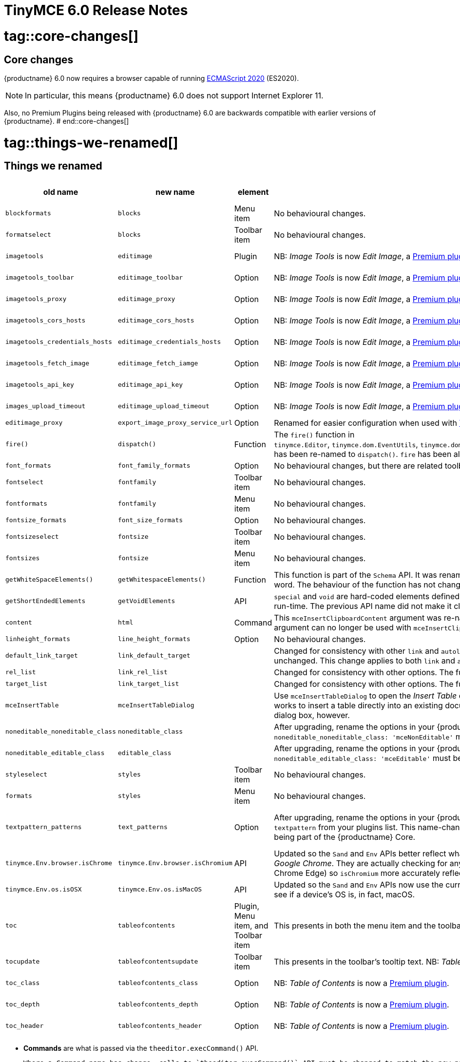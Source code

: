 = TinyMCE 6.0 Release Notes

# tag::core-changes[]
[id=core-changes]
== Core changes

{productname} 6.0 now requires a browser capable of running https://tc39.es/ecma262/2020/[ECMAScript 2020] (ES2020).

NOTE: In particular, this means {productname} 6.0 does not support Internet Explorer 11.

Also, no Premium Plugins being released with {productname} 6.0 are backwards compatible with earlier versions of {productname}.
# end::core-changes[]

# tag::things-we-renamed[]
[id=things-we-renamed]
== Things we renamed
|===
| old name                         | new name                         | element                             | notes                                                                                                                                                                                                                                                                                                         | for more information                               |

| `blockformats`                   | `blocks`                         | Menu item                           | No behavioural changes.                                                                                                                                                                                                                                                                                       |                                                    |

| `formatselect`                   | `blocks`                         | Toolbar item                        | No behavioural changes.                                                                                                                                                                                                                                                                                       |                                                    |

| `imagetools`                     | `editimage`                      | Plugin                              | NB: _Image Tools_ is now _Edit Image_, a https://tiny.cloud/tinymce/features/#productivity[Premium plugin].                                                                                                                                                                                                   | see <<new-and-improved-plugins-imagetools>>        |

| `imagetools_toolbar`             | `editimage_toolbar`              | Option                              | NB: _Image Tools_ is now _Edit Image_, a https://tiny.cloud/tinymce/features/#productivity[Premium plugin].                                                                                                                                                                                                   | see <<new-and-improved-plugins-imagetools>>        |

| `imagetools_proxy`               | `editimage_proxy`                | Option                              | NB: _Image Tools_ is now _Edit Image_, a https://tiny.cloud/tinymce/features/#productivity[Premium plugin].                                                                                                                                                                                                   | see <<new-and-improved-plugins-imagetools>>        |

| `imagetools_cors_hosts`          | `editimage_cors_hosts`           | Option                              | NB: _Image Tools_ is now _Edit Image_, a https://tiny.cloud/tinymce/features/#productivity[Premium plugin].                                                                                                                                                                                                   | see <<new-and-improved-plugins-imagetools>>        |

| `imagetools_credentials_hosts`   | `editimage_credentials_hosts`    | Option                              | NB: _Image Tools_ is now _Edit Image_, a https://tiny.cloud/tinymce/features/#productivity[Premium plugin].                                                                                                                                                                                                   | see <<new-and-improved-plugins-imagetools>>        |

| `imagetools_fetch_image`         | `editimage_fetch_iamge`          | Option                              | NB: _Image Tools_ is now _Edit Image_, a https://tiny.cloud/tinymce/features/#productivity[Premium plugin].                                                                                                                                                                                                   | see <<new-and-improved-plugins-imagetools>>        |

| `imagetools_api_key`             | `editimage_api_key`              | Option                              | NB: _Image Tools_ is now _Edit Image_, a https://tiny.cloud/tinymce/features/#productivity[Premium plugin].                                                                                                                                                                                                   | see <<new-and-improved-plugins-imagetools>>        |

| `images_upload_timeout`          | `editimage_upload_timeout`       | Option                              | NB: _Image Tools_ is now _Edit Image_, a https://tiny.cloud/tinymce/features/#productivity[Premium plugin].                                                                                                                                                                                                   | see <<new-and-improved-plugins-imagetools>>        |

| `editimage_proxy`                | `export_image_proxy_service_url` | Option                              | Renamed for easier configuration when used with https://tiny.cloud/docs/enterprise/server/[Tiny services].                                                                                                                                                                                                    |                                                    |

| `fire()`                         | `dispatch()`                     | Function                            | The `fire()` function in `tinymce.Editor`, `tinymce.dom.EventUtils`, `tinymce.dom.DOMUtils`, `tinymce.util.Observable` and `tinymce.util.EventDispatcher` has been re-named to `dispatch()`. `fire` has been aliased to `dispatch` but has also been marked as _deprecated_.                                  |                                                    |

| `font_formats`                   | `font_family_formats`            | Option                              | No behavioural changes, but there are related toolbar and menu items changes.                                                                                                                                                                                                                                 |                                                    |

| `fontselect`                     | `fontfamily`                     | Toolbar item                        | No behavioural changes.                                                                                                                                                                                                                                                                                       |                                                    |

| `fontformats`                    | `fontfamily`                     | Menu item                           | No behavioural changes.                                                                                                                                                                                                                                                                                       |                                                    |

| `fontsize_formats`               | `font_size_formats`              | Option                              | No behavioural changes.                                                                                                                                                                                                                                                                                       |                                                    |

| `fontsizeselect`                 | `fontsize`                       | Toolbar item                        | No behavioural changes.                                                                                                                                                                                                                                                                                       |                                                    |

| `fontsizes`                      | `fontsize`                       | Menu item                           | No behavioural changes.                                                                                                                                                                                                                                                                                       |                                                    |

| `getWhiteSpaceElements()`        | `getWhitespaceElements()`        | Function                            | This function is part of the `Schema` API. It was renamed as part of a general renaming that treats _Whitespace_ as a single word. The behaviour of the function has not changed.                                                                                                                             |                                                    |

| `getShortEndedElements`          | `getVoidElements`                | API                                 | `special` and `void` are hard-coded elements defined by the HTML parsing specification. They can not be changed at run-time. The previous API name did not make it clear it was these, hard-coded, elements being called.                                                                                     |                                                    |

| `content`                        | `html`                           | Command                             | This `mceInsertClipboardContent` argument was re-named to better reflect what data is passed. NB: The `content` argument can no longer be used with `mceInsertClipboardContent`. If `content` is used, no data is passed.                                                                                     | see <<changed-plugins-paste>>                      |

| `linheight_formats`              | `line_height_formats`            | Option                              | No behavioural changes.                                                                                                                                                                                                                                                                                       |                                                    |

| `default_link_target`            | `link_default_target`            |                                     | Changed for consistency with other `link` and `autolink` options. Their functionality, and the values they can take remain unchanged. This change applies to both `link` and `autolink` plugins.                                                                                                              |                                                    |

| `rel_list`                       | `link_rel_list`                  |                                     | Changed for consistency with other options. The functionality, and the values this option can take remain unchanged.                                                                                                                                                                                          |                                                    |

| `target_list`                    | `link_target_list`               |                                     | Changed for consistency with other options. The functionality, and the values this option can take remain unchanged.                                                                                                                                                                                          |                                                    |

| `mceInsertTable`                 | `mceInsertTableDialog`           |                                     | Use `mceInsertTableDialog` to open the _Insert Table_ dialog box. NB: `mceInsertTable` (with appropriate arguments) still works to insert a table directly into an existing document. `mceInsertTable` can no longer be used to invoke the _Table_ dialog box, however.                                       | see <<changed-plugins-table>>                      |

| `noneditable_noneditable_class`  | `noneditable_class`              |                                     | After upgrading, rename the options in your {productname} init configuration to match the new name. For example, `noneditable_noneditable_class: 'mceNonEditable'` must be renamed `noneditable_class: 'mceNonEditable'`.                                                                                     | see <<changed-plugins-noneditable>>                |

| `noneditable_editable_class`     | `editable_class`                 |                                     | After upgrading, rename the options in your {productname} init configuration to match the new name. For example, `noneditable_editable_class: 'mceEditable'` must be renamed `editable_class: 'mceEditable'`.                                                                                                 | see <<changed-plugins-noneditable>>                |

| `styleselect`                    | `styles`                         | Toolbar item                        | No behavioural changes.                                                                                                                                                                                                                                                                                       |                                                    |

| `formats`                        | `styles`                         | Menu item                           | No behavioural changes.                                                                                                                                                                                                                                                                                       |                                                    |

| `textpattern_patterns`           | `text_patterns`                  | Option                              | After upgrading, rename the options in your {productname} init configuration to match the new name. Also, remove `textpattern` from your plugins list. This name-change is consequent to `textpattern` being changed from a Plugin to being part of the {productname} Core.                                   | see <<changed-plugins-textpattern>>                |

| `tinymce.Env.browser.isChrome`   | `tinymce.Env.browser.isChromium` | API                                 | Updated so the `Sand` and `Env` APIs better reflect what they are checking for. `isChrome` implies they are checking for _Google Chrome_. They are actually checking for any Chromium-based browser (eg Chromium, Google Chrome, or Chrome Edge) so `isChromium` more accurately reflects what is being done. |                                                    |

| `tinymce.Env.os.isOSX`           | `tinymce.Env.os.isMacOS`         | API                                 | Updated so the `Sand` and `Env` APIs now use the current name of Apple’s desktop operating system when checking to see if a device’s OS is, in fact, macOS.                                                                                                                                                   |                                                    |

| `toc`                            | `tableofcontents`                | Plugin, Menu item, and Toolbar item | This presents in both the menu item and the toolbar’s tooltip text. NB: _Table of Contents_ is now a https://tiny.cloud/tinymce/features/#productivity[Premium plugin].                                                                                                                                       | see <<new-and-improved-plugins-table-of-contents>> |

| `tocupdate`                      | `tableofcontentsupdate`          | Toolbar item                        | This presents in the toolbar’s tooltip text. NB: _Table of Contents_ is now a https://tiny.cloud/tinymce/features/#productivity[Premium plugin].                                                                                                                                                              | see <<new-and-improved-plugins-table-of-contents>> |

| `toc_class`                      | `tableofcontents_class`          | Option                              | NB: _Table of Contents_ is now a https://tiny.cloud/tinymce/features/#productivity[Premium plugin].                                                                                                                                                                                                           | see <<new-and-improved-plugins-table-of-contents>> |

| `toc_depth`                      | `tableofcontents_depth`          | Option                              | NB: _Table of Contents_ is now a https://tiny.cloud/tinymce/features/#productivity[Premium plugin].                                                                                                                                                                                                           | see <<new-and-improved-plugins-table-of-contents>> |

| `toc_header`                     | `tableofcontents_header`         | Option                              | NB: _Table of Contents_ is now a https://tiny.cloud/tinymce/features/#productivity[Premium plugin].                                                                                                                                                                                                           | see <<new-and-improved-plugins-table-of-contents>> |
|===

- *Commands* are what is passed via the `theeditor.execCommand()` API.

  Where a Command name has change, calls to `theeditor.execCommand()` API must be changed to match the new name.

- Configuration *Options* are what is passed when initialising the {productname} editor via `tinymce.init`.

  Where an Option name has changed, configurations using that option must be changed to match the new name.

- *Menu items* and *Toolbar items* are *Options* from `tinymce.init` for UI and UX features, such as the {productname} Menu, Toolbar and Contextual Menu.
# end::things-we-renamed[]

# tag::default-value-changes[]
[id=default-value-changes]
== Default value changes

|===
| element                 | old value                   | new value | notes                                                             | for more information                                               |

| `config.height`         | `200px`                     | `400px`   | Changed to improve user experience.                               | see <<ui-and-ux-elements-and-components-editor-text-entry-height>> |

| `element_format`        | _no default value assigned_ | `html`    | Changed as part of modernising {productname}’s default behaviour. |                                                                    |

| `link_default_protocol` | `http`                      | `https`   | Changed as part of modernising {productname}’s default behaviour. |                                                                    |

| {productname} `schema`  | _no default value assigned_ | `html5`   | Changed as part of modernising {productname}’s default behaviour. |                                                                    |

| `table_style_by_css`    | `false`                     | `true`    | Changed as part of modernising {productname}’s default behaviour. | see <<changed-plugins-table>>                                      |

| `table_use_colgroups`   | `false`                     | `true`    | Changed as part of modernising {productname}’s default behaviour. | see <<changed-plugins-table>>                                      |
|===
# end::default-value-changes[]

# tag::previously-deprecated-items-now-removed[]
[id=previously-deprecated-items-now-removed]
== Previously deprecated items now removed

The following elements were previously deprecated and have, with this release, been removed entirely from {productname}.

|===
| item                                  | element       | notes                                                                              |

| `$`                                   | API           | `$` was a shorthand function of `DomQuery` and `Sizzle`.                           |

| `addComponents`                       | API           | From `AddOnManager`.                                                               |

| `autoresize_on_init`                  | Option        |                                                                                    |

| `block_elements`                      | Schema option |                                                                                    |

| `boolean_attributes`                  | Schema option |                                                                                    |

| `Class`                               | API           |                                                                                    |

| `clearInterval`                       | API           | From `Delay`.                                                                      |

| `clearTimeout`                        | API           | From `Delay`.                                                                      |

| `Color`                               | API           |                                                                                    |

| `content_editable_state`              | Option        |                                                                                    |

| `debounce`                            | API           | From `Delay`.                                                                      |

| `dependencies`                        | API           | From `AddOnManager`.                                                               |

| `DomQuery`                            | API           |                                                                                    |

| `editor_deselector`                   | Option        | From `EditorManager`.                                                              |

| `editors`                             | Property      | From `EditorManager`.                                                              |

| `editor_selector`                     | Option        | From `EditorManager`.                                                              |

| `elements`                            | Option        | From `EditorManager`.                                                              |

| `execCallback`                        | API           |                                                                                    |

| `file_browser_callback_types`         | Option        |                                                                                    |

| `filepicker_validator_handler`        | Option        | Superseded by `file_picker_validator_handler`.                                     |

| `force_hex_style_colors`              | Option        |                                                                                    |

| `force_p_newlines`                    | Option        | Superseded by `forced_root_block`.                                                 |

| `forced_root_black: false`            | Option        | `forced_root_black` must be a non-empty string and cannot take a value of `false`. |

| `gecko_spellcheck`                    | Option        | Replaced by `browser_spellcheck`.                                                  |

| `images_dataimg_filter`               | Option        |                                                                                    |

| `JSON`                                | API           |                                                                                    |

| `JSONP`                               | API           |                                                                                    |

| `JSONRequest`                         | API           |                                                                                    |

| `mode`                                | Option        | From `EditorManager`.                                                              |

| `move_caret_before_on_enter_elements` | Schema option |                                                                                    |

| `non_empty_elements`                  | Schema option |                                                                                    |

| `padd_empty_with_br`                  | Option        |                                                                                    |

| `requestAnimationFrame`               | API           | From `Delay`.                                                                      |

| `self_closing_elements`               | Schema option |                                                                                    |

| `setIconStroke`                       | API           |                                                                                    |

| `setInterval`                         | API           | From `Delay`.                                                                      |

| `setMode`                             | API           |                                                                                    |

| `setTimeout`                          | API           | From `Delay`.                                                                      |

| `short_ended_elements`                | Schema option |                                                                                    |

| `Sizzle`                              | API           |                                                                                    |

| `special`                             | Schema option |                                                                                    |

| `text_block_elements`                 | Schema option |                                                                                    |

| `text_inline_elements`                | Schema option |                                                                                    |

| `throttle`                            | API           | From `Delay`.                                                                      |

| `toolbar_drawer`                      | Option        | Superseded by `toolbar_mode`.                                                      |

| `types`                               | Option        | From `EditorManager`.                                                              |

| `whitespace_elements`                 | Schema option |                                                                                    |

| `validate`                            | Schema option |                                                                                    |

| `XHR`                                 | API           | Any remaining `XHR` users have been replaced with `fetch`.                         |
|===
# end::previously-deprecated-items-now-removed[]

# tag::previously-undocumented-items-removed-without-prior-deprecation[]
[id=previously-undocumented-items-removed-without-prior-deprecation]
== Previously undocumented items removed without prior deprecation

The following elements were never documented and have never been formally supported.

Consequently, they were removed with this release without deprecation notices being provided in earlier releases.

|===
| item                                     | element       |

| `editor.editorCommands.hasCustomCommand` | API           |

| `mceResetDesignMode`                     | Command       |

| `mceRepaint`                             | Command       |

| `mceBeginUndoLevel`                      | Command       |
|===
# end::previously-undocumented-items-removed-without-prior-deprecation[]

# tag::known-issue[]
[id=known-issue]
== Known issue

=== If `nonbreaking_force_tab: true` pressing the tab key in a table cell produces an unexpected result

In {productname} 6.0, if `nonbreaking_force_tab` is set to `true`, pressing the _tab_ key when the insertion point is in a table cell produces an unexpected result.

The expected result is for the insertion point to move to the next available cell in the table.

In {productname} 6.0, three non-breaking-space entities (`&nbsp;&nbsp;&nbsp;`) are entered into the current cell.

The proximate cause of this incorrect behaviour is the move of _Tables_ from plugins to core.

As of this release, however, the specific cause is still being investigated.

And no workaround (other than keeping `nonbreaking_force_tab` set to `false`) is currently available.
# end::known-issues[]



[id=apis]
== APIs

[id=new-and-improved-apis]
=== new and improved APIs

==== `Editor.options`

* The new `editor.options` API replaces both `editor.settings` and `editor.getParam`.


=== Changed APIs

==== `closeButton` and `timeout`

* Previously, using `closeButton` to disable a _Notification’s_ close button required a `timeout` value to also be set.

  In {productname} 6, `closeButton` shows or hides the close button regardless of a `timeout` value being set or not set.

  Equivalently, setting a `timeout` value sets how long the notification presents before automatically closing, regardless of whether a close button is displayed or not.


==== `disabled` functions re-named in all {productname} APIs

Previously, multiple {productname} APIs and UI classes used `disable` or `disabled` in their function or property names.

In {productname} 6, these function names have been changed and configuration changes are required.

1. `isDisabled()` functions are now `isEnabled() functions.

2. The `enable()` and `disable()` functions are now the single `setEnabled(<state>)` function.

3. The `disable(<name>)` and `enable(<name>)` functions are now the single `setEnabled(<name>, <state>)` function in the Dialog APIs.

As well, the `.disabled` property is now the `.enabled` property in all {productname} UI classes.


==== `dom.DOMUtils`

The `toHex` function has been removed from `dom.DOMUtils`.


==== `DomParser`

The `filterNode` method has been removed from the `DomParser` API.


==== `editor.SetContent`

The `editor.SetContent` event’s `content` property has been deprecated.


==== `Env`

The following methods have been removed from the `Env` API:

* `opera`

* `webKit`

* `ie`

* `gecko`

* `mac`

* `iOS`

* `android`

* `desktop`

* `contentEditable`

* `caretAfter`

* `range`

* `ceFalse`

* `experimentalShadowDom`

* `fileApi`

Note, in particular, the removal of all legacy browser detection methods.


==== `fire` functions re-named in all {productname} APIs

The `fire()` function in `tinymce.Editor`, `tinymce.dom.EventUtils`, `tinymce.dom.DOMUtils`, `tinymce.util.Observable` and `tinymce.util.EventDispatcher` has been re-named to `dispatch()`.

`fire` has been aliased to `dispatch` but has also been marked as _deprecated_.

=== Fixed APIs

==== `editor.annotator.remove`

Previously, `editor.annotator.remove` scrolled to the removed material’s position when removing an annotation.

It did not, as expected, retain the current selection or insertion point position in the {productname} editor.

With this release, `editor.annotator.remove` does not change the change the selection or insertion point position after removing an annotation.


==== `editor.fire()`

Previously, if the {productname} editor was removed, the `editor.fire()` API returned an incorrect object.

In {productname} 6.0, `editor.fire()` returns the correct object even when the editor is removed.


==== `editor.selection.getContent()`

The `no_events` argument is Boolean. If set to `true`, events should not fire when `getContent` is called. Previously, `editor.selection.getContent()` did not respect this.

In {productname} 6.0, `editor.selection.getContent()` treats the `no_events` setting as expected: when set to `false`, events are fired; when set to `true`, events are not fired.



// Added APIs


==== `html.Styles`

The `toHex` function has been removed from `html.Styles`.


==== success or failure callbacks replaced by `Promise` in multiple APIs

* Previously, the AddOnManager, PluginManager, ScriptLoader, StyleSheetLoader, and ThemeManager APIs report resource loading status with `success` or `failure` callbacks.

  These APIs now, instead, return a `Promise`, with a value of either `resolve` or `reject`.
  
  Also, `EditorUpload`, which already returns a `Promise`, had callbacks removed.



[id=removed-or-deprecated-apis]
=== Removed or deprecated APIs


[id=removed-or-deprecated-apis-saxparser]
==== `SaxParser`

With all filtering moved to the `DomParser` API, the `SaxParser` API has been removed.


[id=removed-or-deprecated-apis-tables]
==== Table

* The `table` plugin’s functionality is, as of {productname} 6.0, entirely focussed on the user interface (UI) for creating and editing tables.

  The code that generates tables is now a Core part of {productname} 6.0.

  Since the `table` plugin API was entirely concerned with generating tables, it has been removed.


[id=removed-or-deprecated-apis-tinymce.util.promise]
==== `tinymce.util.Promise`

The `tinymce.util.Promise` API has been removed.


== Commands and queries

=== New and improved commands and queries

==== mceInsertTableDialog

* `mceInsertTableDialog` is the new command for invoking an _Insert Table_ dialog box.

   The previous command, `mceInsertTable`, no longer works to invoke an _Insert Table_ dialog box: use the `mceInsertTableDialog` command instead.

   The `mceInsertTable` command is still the command for inserting a table with specified properties directly and without asking for user input.


=== Changed commands and queries

==== `element_format`

Previously, `element_format` had no explicit default value. It’s implicit value, however, was `xhtml`.

In {productname} 6.0, `element_format` now has an explicit default value: `html`.

==== `mceAddEditor` and `mceToggleEditor`

Previously, `mceAddEditor` and `mceToggleEditor` used the `editorManager.settings` values to set the `id` and UI and UX options for a new {productname} editor instance.

`editorManager.settings` is not used at all in {productname} 6.

Instead, the `mceAddEditor` and `mceToggleEditor` commands use `id` and `options` values from an object passed when the command is run.

=== Fixed commands and queries

=== Removed or deprecated commands and queries

==== `execCommand`

The `execCommand` handler function has been removed from the `plugin` and `theme` interfaces.


==== `mceInsertRawHTML`

The `mceInsertRawHTML` command has been removed.



== Events

// New and improved events

// Changed events

=== Fixed events

==== `GetContent`

Previously the `GetContent` event did not fire when the `editor.selection.setContent()` API attempted to get `tree` or `text` formatted data.

With this release, the `GetContent` event fires as expected when `editor.selection.setContent()` attempts this.

NOTE: The `editor.selection.setContent()` API only supports the `html` and `raw` formats. It does not support `tree` or `text` formats. To create a tree to pass in to `editor.selection.setContent()`, use the `new tinymce.html.Node()` API, or parse to a tree using `editor.parser.parse(html)`.



// removed or deprecated


== Formatting

- new and improved
- changed
- fixed
- removed or deprecated
    - visual check mark of some sort to denote the removal or deprecation of previously undocumented things

== Functions

// new and improved

// changed

// fixed

=== Removed or deprecated functions

==== `execCommand`




== Options

=== New and improved options

=== Changed options

==== link_default_protocol

The `link_default_protocol` option sets the link protocol used by links added or edited using the _link_ dialog.

It now defaults to `https`. Previously it defaulted to `http`.

NOTE: the `link_default_protocol` value is only applied to an edited or inserted link if the protocol is not explicitly specified.

==== tinymce.activeEditor.options.get

Previously `tinymce.activeEditor.options.get('plugins')` returned the configured plugins as a string.

As of {productname} 6, `tinymce.activeEditor.options.get('plugins')` now returns the configured plugins as an array.



=== Fixed options

=== Added options

=== Removed or deprecated options

[id=removed-or-deprecated-options-textpattern]
==== TextPattern

* the `textpattern_patterns` option is no longer an option. It is has been re-named, to `text_patterns` and is now a Core part of {productname} 6.0.

   All references to `textpattern_patterns` (and `text_patterns`) should be removed from your configurations.

*  Also, the API called `textpattern` has been removed.

*  Finally, text patterns are now on by default. `text_patterns: false` turns the functionality off.







== Parsing and serialisation

- new and improved
- changed
- fixed
- added
- removed or deprecated
    - visual check mark of some sort to denote the removal or deprecation of previously undocumented things

[id=plugins]
== Plugins

=== Plugin loading format change

{productname} 6.0 allows plugin loading in any of three formats:

1. An array of strings:

   `plugins: [ 'advlist', 'list', 'image', 'help', 'wordcount' ]`

2. A space-separated string:

   `plugins: 'advlist list image help wordcount'`
   
3. A comma-separated string:

   `plugins: 'advlist,list,image,help,wordcount'`

Previously, two other formats were allowed: comma-separated strings with spaces and arrays of space-separated strings.

Neither of these formats are allowed in {productname} 6.0.


[id=new-and-improved-plugins]
=== New and improved plugins

[id=new-and-improved-plugins-imagetools]
==== EditImage

_EditImage_, a https://tiny.cloud/tinymce/features/#productivity[Premium plugin], replaces the now-deprecated and removed _ImageTools_ plugin. The `imagetools` plugin is no longer part of the Core open source editor.

An `editimage` options were also re-named: `editimage_proxy` is now `editimage_proxy_service_url`, making it easier to configure when accessing https://tiny.cloud/docs/enterprise/server/[Tiny-specific services].

`editimage` also offers a new export plugin option: `export_image_proxy_service_url`.

NOTE: `editimage_proxy` (the re-named equivalent to the previous `imagetools_proxy`) is still available as an alternative configuration option for setting up image proxy functionality without using Tiny services.


[id=new-and-improved-plugins-emoticons]
==== Emoticons

* The `emoticon` plugin now uses the more accurate word, _Emoji_, in its tool bar, menu item and dialog box.

   In previous versions, the word presented in these parts of the plugin’s user-interface was _Emoticon_.

   NOTE: The plugin, itself, is still called Emoticons. And the plugin description and the plugin’s configuration and Help dialogs still reflect this.


[id=new-and-improved-plugins-table-of-contents]
==== Table of contents

* There are no end-user facing changes between the previous `toc` plugin and the `tableofcontents` plugin. However, the `tableofcontents` plugin now uses https://terser.org[terser] to improve performance.

  NOTE: the `tableofcontents` plugin is no longer part of the Core open source editor. Table of Contents is now a https://tiny.cloud/tinymce/features/#productivity[Premium plugin].


[id=changed-plugins]
=== Changed plugins

[id=changed-plugins-autoresize]
==== Autoresize

* Previously, the `autoresize` plugin offered an `autoresize_on_init` option.

  This setting does not do anything meaningful, and had been previously deprecated.

  As of {productname} 6.0, it has been removed from the `autoresize` plugin.

[id=changed-plugins-media]
==== Media

* In {productname} 5.x, the `media` plugin used https://tiny.cloud/docs/api/tinymce.html/tinymce.html.saxparser/[SaxParser] to validate elements for parsing.

  As of {productname} 6.0, SaxParser is no longer used. Another {productname} public API — DomParser — is used instead.

  As a consequence the `iframe`, `video`, `audio`, and `object` elements are no longer marked as _special_. Instead their contents are simply validated against the {productname} schema.

NOTE: The {productname} public API, DomParser uses, in turn, the same-named browser parsing API: https://developer.mozilla.org/en-US/docs/Web/API/DOMParser[DomParser].

* The `media` plugin’s `media_scripts` option was deprecated in {productname} 5.10.

// Based on the code it looks like `media_scripts` was meant to be a way to provide an allowed list of <script>s that could be used to embed media. However, somewhere along the lines it broke and no longer works.

  As of the release of {productname} 6.0, this option has been removed completely.

[id=changed-plugins-noneditable]
==== Noneditable

* The `noneditable` plugin is no longer a plugin. It is now a Core part of {productname} 6.0.

  In {productname} 6.0, there is no setting or specifying this functionality in the `plugins` option.

  All references to `noneditable` should be removed from your plugin configuration. Leaving references to removed plugins in a plugin configuration will cause console errors documenting the plugin failing to load.

[id=changed-plugins-paste]
==== Paste

* The `paste` plugin’s functionality is now a Core part of {productname} 6.0.

  In {productname} 6.0, there is no setting or specifying this functionality in the `plugins` option.

  All references to `paste` should be removed from your plugin configuration. Leaving references to removed plugins in a plugin configuration will cause console errors documenting the plugin failing to load.

* The `paste_data_images` option now defaults to `true`. When `paste` was a plugin, this option was, by default, set to `false`, which prevented images being pasted from the local machine.

* The `mceInsertClipboardContent` argument, `content`, has been re-named. It is now `html`.

  The new name is a more accurate reflection of what sort of data the argument passes.

  NOTE: `PastePreProcess` also takes an argument, `content`. This argument, for this command, has not changed.


[id=changed-plugins-print]
==== Print

* `print` functionality is no longer a plugin. It is now a Core part of {productname} 6.0.

   In {productname} 6.0, there is no setting or specifying this functionality in the `plugins` option.

   All references to `print` should be removed from your plugin configuration. Leaving references to removed plugins in a plugin configuration will cause console errors documenting the plugin failing to load.

[id=changed-plugins-table]
==== Table

* The `table` plugin’s functionality is, as of {productname} 6.0, entirely focussed on the user interface (UI) for creating and editing tables.

  The code that generates tables is now a Core part of {productname} 6.0.

* If the selected cells in the `tfoot` section of a table were header elements (ie were `th` elements), pressing the `table` row header toolbar button (which invokes the `mceTableRowType` command) returned the row as a header row.

  This was incorrect: the section takes precedence and cells in the `tfoot` section of a table should be declared as a footer row.

  In {productname} 6.0, selecting cells in the `tfoot` section of a table and pressing the row header toolbar button returns the row as a footer row, as expected.

* `mceInsertTableDialog` is the new command for invoking an *Insert Table* dialog box.

   The previous command, `mceInsertTable`, no longer works to invoke an *Insert Table* dialog box: use the `mceInsertTableDialog` command instead.

   The `mceInsertTable` command is still the command for inserting a table with specified properties directly and without asking for user-input.

* The default values for the `table_style_by_css` and the `table_use_colgroups` options have both been changed.

  Previously, these options defaulted to `false`. As of {productname} 6.0, both options now default to `true`.

  This is in line with modern web practice.

* the `table_responsive_width` option was previously deprecated and superseded by `table_sizing_mode`.

  In {productname} 6.0, the `table_responsive_width` option has been removed.




[id=fixed-plugins]
=== Fixed plugins

[id-added-plugins]
=== Added plugins

[id=removed-or-deprecated-plugins]
=== Removed or deprecated plugins

[id=removed-or-deprecated-plugins-bbcode]
==== BBCode

* As per the previous https://www.tiny.cloud/docs/release-notes/6.0-upcoming-changes/[announcement], the `bbcode` plugin has been removed. It is no longer part of {productname} 6.0. And it is not otherwise available.

[id=removed-or-deprecated-plugins-color-picker]
==== Color Picker

* Color Picker’s functionality has been a built in part of {productname} since version 5.

  Consequently, and as per the previous https://www.tiny.cloud/docs/release-notes/6.0-upcoming-changes/[announcement], the empty `colorpicker` plugin has now been removed.

[id=removed-or-deprecated-plugins-context-menu]
==== Context Menu

* Context Menu’s functionality has been a built in part of {productname} since version 5.

  Consequently, and as per the previous https://www.tiny.cloud/docs/release-notes/6.0-upcoming-changes/[announcement], the empty `contextmenu` plugin has now been removed.

[id=removed-or-deprecated-plugins-full-page]
==== Full Page

* As per the previous https://www.tiny.cloud/docs/release-notes/6.0-upcoming-changes/[announcement], the `fullpage` plugin has been removed. It is no longer part of {productname} 6.0. And it is not otherwise available.

[id=removed-or-deprecated-plugins-hr]
==== HR

* The `hr` (horizontal rule) functionality is no longer a plugin. It is now a Core part of {productname} 6.0.

  In {productname} 6.0, there is no setting or specifying this functionality in the `plugins` option.

  All references to `hr` should be removed from your plugin configuration. Leaving references to removed plugins in a plugin configuration will cause console errors documenting the plugin failing to load.

[id=removed-or-deprecated-plugins-imagetools]
==== ImageTools

* The `imagetools` plugin is no longer part of the Free {productname} editor. _Image Tools_ is now _Edit Image_, a https://tiny.cloud/tinymce/features/#productivity[Premium plugin].

[id=removed-or-deprecated-plugins-legacy-output]
==== Legacy Output

* As per the previous https://www.tiny.cloud/docs/release-notes/6.0-upcoming-changes/[announcement], the `legacyoutput` plugin has been removed. It is no longer part of {productname} 6.0. And it is not otherwise available.

[id=removed-or-deprecated-plugins-paste]
==== Paste

* The `paste` functionality is no longer a plugin. It is now a Core part of {productname} 6.0.

* Because the functionality was unmaintained, `paste` no longer supports input from Microsoft Word.

  There is an open https://github.com/tinymce/tinymce/discussions/7487[request for maintainers] should someone in the community be interested in taking over maintainance of this particular functionality as a separate plugin.

  If a community-maintained version of the `paste` plugin becomes available, we will link to it from the xref:6.0-migration-guide.adoc#plugins-paste[_{productname} 6.0 Migration Guide_].

  NOTE: the Premium plugin, https://tiny.cloud/docs/plugins/premium/powerpaste/[`PowerPaste`], is available. It provides the capability to accept data from Microsoft Word and Microsoft Excel, and clean-up the received data before pasting it into place.

[id=removed-or-deprecated-plugins-print]
==== Print

* `print` functionality is no longer a plugin. It is now a Core part of {productname} 6.0.

   In {productname} 6.0, there is no setting or specifying this functionality in the `plugins` option.

   All references to `print` should be removed from your plugin configuration. Leaving references to removed plugins in a plugin configuration will cause console errors documenting the plugin failing to load.

[id=removed-or-deprecated-plugins-spellchecker]
==== Spellchecker

* As per the previous https://www.tiny.cloud/docs/release-notes/6.0-upcoming-changes/[announcement], the `spellchecker` plugin has been removed. It is no longer part of {productname} 6.0.

  The https://tiny.cloud/tinymce/features/#productivity[Premium plugin], https://tiny.cloud/docs/plugins/premium/tinymcespellchecker/[Spellchecker Pro], which offers equivalent functionality and more, is available.

[id=removed-or-deprecated-plugins-tabfocus]
==== TabFocus

* The `tabfocus` plugin has been removed. It is no longer part of {productname} 6.0. And it is not otherwise available.

  The `tabfocus_elements` option, which relied on the `tabfocus` plugin, no longer functions.

  As well, the `tab_focus` option was previously deprecated by `tabfocus_elements`. With this release, the `tab_focus` option has been removed completely.

  As per standard web practice, the `tabindex` attribute should be used instead of the `tabfocus` plugin or any of the `tabfocus` plugin’s options.

  As per that standard web practice, the `tabindex` attribute is copied from the target element to the iframe.

[id=removed-or-deprecated-plugins-table-of-contents]
==== Table of contents

* The `toc` plugin is no longer part of the Core open source editor. _Table of Contents_ is now a https://tiny.cloud/tinymce/features/#productivity[Premium plugin].

   NOTE: although there are no end-user facing changes, as part of the general architectural change, the `tableofcontents` Premium plugin has modernised its output. It uses the ES2020 library and targets ES2018. It also uses https://terser.org[terser] to improve performance.

[id=removed-or-deprecated-plugins-text-color]
==== Text color

* Text color’s functionality has been a built in part of {productname} since version 5.

  Consequently, and as per the previous https://www.tiny.cloud/docs/release-notes/6.0-upcoming-changes/[announcement], the empty `textcolor` plugin has now been removed.

[id=removed-or-deprecated-plugins-text-pattern]
==== TextPattern

* The `textpattern` functionality is no longer a plugin. It is now a Core part of {productname} 6.0.

  In {productname} 6.0, there is no setting or specifying this functionality in the `plugins` option.

  All references to `textpattern` should be removed from your plugin configuration. Leaving references to removed plugins in a plugin configuration will cause console errors documenting the plugin failing to load.

* Also, the API that called `textpattern` has been removed.





== Properties

// new and improved
// changed
// fixed
// added

=== Removed or deprecated properties

==== `editor.settings`

The `editor.settings` property has been replaced by the `Options` API.

It has, consequently, been removed from {productname} 6.0.

==== `fixed`

the `fixed` property has been removed from the `tinymce.html.Node` class.

==== `shortEnded`

the `shortEnded` property has been removed from the `tinymce.html.Node` class.


== Schema

=== New and improved schema

* {productname} 6.0 instances now use HTML 5 as the default schema.

  The previous default was, for practical purposes, also HTML 5 but no specific schema was set. This change formalises and makes explicit what was, previously, only implicit.

  NOTE: `html5-strict` is still an available schema option and is unchanged from {productname} 5.x.

* The assignment operator character — `:` — has been changed to `~` for the `valid_elements` and `extended_valid_elements` schemata.

  The `:` is also used to assign an [xlink:href] rule and this was not possible in these schemata because the colon character was acting as an assignment operator.

  This change allows both schemata to set attribute values for the `valid_elements` and `extended_valid_elements` options using the `~` character and assign [xlink:href] rules as expected.



=== Changed schema



=== Fixed schema

=== Added schema

=== Removed or deprecated schema



== UI and UX elements and components

=== new and improved UI and UX elements and components

[id=new-and-improved-ui-and-ux-elements-and-components-editor-text-entry-height]
==== Editor text entry height

* In {productname} 5.x, editors without a specified `config.height` value defaulted to a 200px high text entry area.

  In {productname} 6.0, editors without a specified `config.height` value default to a 400px high text entry area.

[id=new-and-improved-ui-and-ux-elements-and-components-buttontype]
=== dialog box re-rendering

Previously, when a component in a {productname} dialog box changed — for example, when a _next_ or _previous_ button was clicked — the entire dialog box was re-rendered.

In {productname} 6.0, the `redial` API now only re-renders the portions of a dialog that have changed.

==== new property, `buttonType`

`buttonType` is a new property available as a basic panel component of `dialogs`. It replaces the, now deprecated property, `primary`.

The `primary` property was boolean, allowing for only two states: `true` and `false`.

The new `buttonType` property can take any of three states: `'primary'`, `'secondary'`, and `'toolbar'`.

Setting `buttonType: 'primary'` is the same as setting `primary: true`.

Setting `buttonType: 'secondary'` is the same as setting `primary: false`.


=== Changed UI and UX elements and components

==== buttonType

`buttonType` is a new property available as a basic panel component of `dialogs`. It replaces the, now deprecated property, `primary`.

==== `disabled` properties re-named to `.enabled` in {productname} UI classes

Previously, {productname} UI classes provided a `.disabled` property.

In {productname} 6, this property has been re-named to `.enabled`.

Also, the Dialog API, which previously offered the `disable(<name>)` and `enable(<name>)` functions, now offers a single `setEnabled(<name>, <state>)` function.

==== Editor text entry height

In {productname} 5.x, editors without a `height` value specified in the {productname} configuration defaulted to a 200px high text entry area.

In {productname} 6.0, editors without a `height` value specified in the {productname} configuration default to a 400px high text entry area.

As was the case in {productname} 5.x, this new default only applies to editors in `iframe` mode, not `inline` mode.


=== Fixed UI and UX elements and components

==== Tables are now positioned using `margins`, not `float`

{productname} previously used `float` to position tables to the left or right of the viewport (the working area available to the {productname} editor). This caused multiple layout and UX problems.

As of {productname} 6.0, tables are positioned using `margins` rather than `float`. This prevents these layout and UX problems occuring.

However, when upgrading to {productname} 6.0, there are two things to be aware of:

First, {productname} 6.0 does not alter existing documents. Extant {productname} documents with tables that were aligned to either _left_ or _right_ will still have the `float` property assigned when opened and edited unless and until their *alignment* is altered.

If an extant {productname} document with an aligned table is opened using {productname} 6.0 and the *alignment* of the table is re-set, {productname} 6.0 will remove the `float` property and use the `margin` property to set the *alignment*.

Second, if the previous behaviour is required, a custom `format` will need to be created.

=== Added UI and UX elements and components

=== Removed or deprecated UI and UX elements and components

==== `mobile` theme

The `mobile` theme was deprecated when integrated support for mobile devices was  added to {productname}.

The theme has now been removed.


==== primary

the `primary` property was a boolean property available as a basic panel component of `dialogs`.

It has been deprecated and replaced by the new `buttonType` property.


==== style field in the Advanced tab of the Insert/Edit Image dialog box

The _Style_ field, previously presented in the _Advanced_ tab of the _Insert/Edit Image_ dialog box has been removed.

When the _Advanced_ tab in the _Insert/Edit Image_ dialog box was selected, a _Style_ text-entry field (auto-populated with the selected image’s properties and associated values) was one of the fields presented.

A bug in {productname} prevented the field from being edited, however.

Separate from the text-entry bug, supporting edits in this field properly is out-of-scope for this release of {productname}.

An internal feature request to re-implement this feature when it can be done so safely has been logged.
